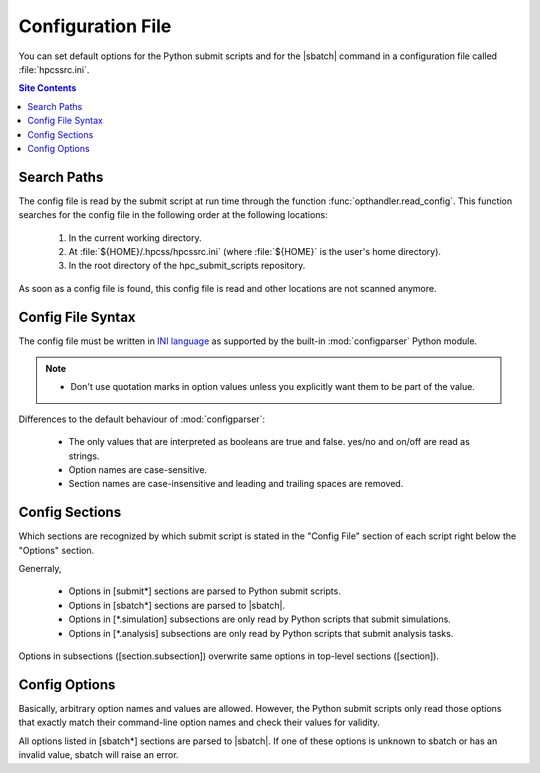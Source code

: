 .. _config-file-label:

Configuration File
==================

You can set default options for the Python submit scripts and for the
|sbatch| command in a configuration file called :file:`hpcssrc.ini`.

.. contents:: Site Contents
    :depth: 2
    :local:


Search Paths
------------

The config file is read by the submit script at run time through the
function :func:`opthandler.read_config`.  This function searches for the
config file in the following order at the following locations:

    1. In the current working directory.
    2. At :file:`${HOME}/.hpcss/hpcssrc.ini` (where :file:`${HOME}`
       is the user's home directory).
    3. In the root directory of the hpc_submit_scripts repository.

As soon as a config file is found, this config file is read and
other locations are not scanned anymore.


Config File Syntax
------------------

The config file must be written in `INI language`_ as supported by the
built-in :mod:`configparser` Python module.

.. note::

    * Don't use quotation marks in option values unless you explicitly
      want them to be part of the value.

Differences to the default behaviour of :mod:`configparser`:

    * The only values that are interpreted as booleans are true and
      false. yes/no and on/off are read as strings.
    * Option names are case-sensitive.
    * Section names are case-insensitive and leading and trailing spaces
      are removed.


Config Sections
---------------

Which sections are recognized by which submit script is stated in the
"Config File" section of each script right below the "Options" section.

Generraly,

    * Options in [submit\*] sections are parsed to Python submit
      scripts.
    * Options in [sbatch\*] sections are parsed to |sbatch|.
    * Options in [\*.simulation] subsections are only read by Python
      scripts that submit simulations.
    * Options in [\*.analysis] subsections are only read by Python
      scripts that submit analysis tasks.

Options in subsections ([section.subsection]) overwrite same options in
top-level sections ([section]).


Config Options
--------------

Basically, arbitrary option names and values are allowed.  However, the
Python submit scripts only read those options that exactly match their
command-line option names and check their values for validity.

All options listed in [sbatch\*] sections are parsed to |sbatch|.  If
one of these options is unknown to sbatch or has an invalid value,
sbatch will raise an error.


.. _INI language:
    https://docs.python.org/3/library/configparser.html#supported-ini-file-structure

